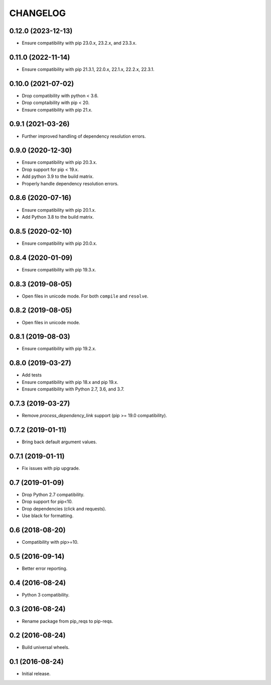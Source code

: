 CHANGELOG
=========

0.12.0 (2023-12-13)
-------------------

* Ensure compatibility with pip 23.0.x, 23.2.x, and 23.3.x.


0.11.0 (2022-11-14)
-------------------

* Ensure compatibility with pip 21.3.1, 22.0.x, 22.1.x, 22.2.x, 22.3.1.


0.10.0 (2021-07-02)
-------------------

* Drop compatibility with python < 3.6.
* Drop comptaibility with pip < 20.
* Ensure compatibility with pip 21.x.


0.9.1 (2021-03-26)
------------------

* Further improved handling of dependency resolution errors.


0.9.0 (2020-12-30)
------------------

* Ensure compatibility with pip 20.3.x.
* Drop support for pip < 19.x.
* Add python 3.9 to the build matrix.
* Properly handle dependency resolution errors.


0.8.6 (2020-07-16)
------------------

* Ensure compatibility with pip 20.1.x.
* Add Python 3.8 to the build matrix.


0.8.5 (2020-02-10)
------------------

* Ensure compatibility with pip 20.0.x.


0.8.4 (2020-01-09)
------------------

* Ensure compatibility with pip 19.3.x.


0.8.3 (2019-08-05)
------------------

* Open files in unicode mode. For both ``compile`` and ``resolve``.


0.8.2 (2019-08-05)
------------------

* Open files in unicode mode.


0.8.1 (2019-08-03)
------------------

* Ensure compatibility with pip 19.2.x.


0.8.0 (2019-03-27)
------------------

* Add tests
* Ensure compatibility with pip 18.x and pip 19.x.
* Ensure compatibility with Python 2.7, 3.6, and 3.7.


0.7.3 (2019-03-27)
------------------

* Remove `process_dependency_link` support (pip >= 19.0 compatibility).


0.7.2 (2019-01-11)
------------------

* Bring back default argument values.


0.7.1 (2019-01-11)
------------------

* Fix issues with pip upgrade.


0.7 (2019-01-09)
----------------

* Drop Python 2.7 compatibility.
* Drop support for pip<10.
* Drop dependencies (click and requests).
* Use black for formatting.


0.6 (2018-08-20)
----------------

* Compatibility with pip>=10.


0.5 (2016-09-14)
----------------

* Better error reporting.


0.4 (2016-08-24)
----------------

* Python 3 compatibility.


0.3 (2016-08-24)
----------------

* Rename package from pip_reqs to pip-reqs.


0.2 (2016-08-24)
----------------

* Build universal wheels.


0.1 (2016-08-24)
----------------

* Initial release.
